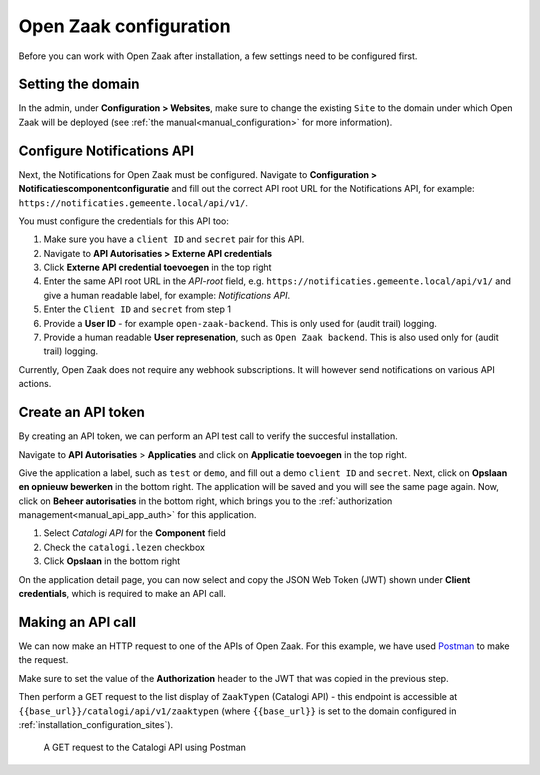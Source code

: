.. _installation_configuration:

=======================
Open Zaak configuration
=======================

Before you can work with Open Zaak after installation, a few settings need to be
configured first.

.. _installation_configuration_sites:

Setting the domain
==================

In the admin, under **Configuration > Websites**, make sure to change the existing
``Site`` to the domain under which Open Zaak will be deployed (see
:ref:`the manual<manual_configuration>` for more information).

Configure Notifications API
===========================

Next, the Notifications for Open Zaak must be configured. Navigate to
**Configuration > Notificatiescomponentconfiguratie** and fill out the correct API root
URL for the Notifications API, for example: ``https://notificaties.gemeente.local/api/v1/``.

You must configure the credentials for this API too:

1. Make sure you have a ``client ID`` and ``secret`` pair for this API.
2. Navigate to **API Autorisaties > Externe API credentials**
3. Click **Externe API credential toevoegen** in the top right
4. Enter the same API root URL in the *API-root* field, e.g.
   ``https://notificaties.gemeente.local/api/v1/`` and give a human readable label, for
   example: *Notifications API*.
5. Enter the ``Client ID`` and ``secret`` from step 1
6. Provide a **User ID** - for example ``open-zaak-backend``. This is only used for
   (audit trail) logging.
7. Provide a human readable **User represenation**, such as ``Open Zaak backend``. This
   is also used only for (audit trail) logging.

Currently, Open Zaak does not require any webhook subscriptions. It will however
send notifications on various API actions.

Create an API token
===================

By creating an API token, we can perform an API test call to verify the succesful
installation.

Navigate to **API Autorisaties** > **Applicaties** and click on **Applicatie toevoegen**
in the top right.

Give the application a label, such as ``test`` or ``demo``, and fill out a demo
``client ID`` and ``secret``. Next, click on **Opslaan en opnieuw bewerken** in the
bottom right. The application will be saved and you will see the same page again. Now,
click on **Beheer autorisaties** in the bottom right, which brings you to the
:ref:`authorization management<manual_api_app_auth>` for this application.

1. Select *Catalogi API* for the **Component** field
2. Check the ``catalogi.lezen`` checkbox
3. Click **Opslaan** in the bottom right

On the application detail page, you can now select and copy the JSON Web Token (JWT)
shown under **Client credentials**, which is required to make an API call.

Making an API call
==================

We can now make an HTTP request to one of the APIs of Open Zaak. For this example, we
have used `Postman`_ to make the request.

Make sure to set the value of the **Authorization** header to the JWT that was copied
in the previous step.

Then perform a GET request to the list display of ``ZaakTypen`` (Catalogi API) - this
endpoint is accessible at ``{{base_url}}/catalogi/api/v1/zaaktypen`` (where
``{{base_url}}`` is set to the domain configured in
:ref:`installation_configuration_sites`).

.. figure:: assets/api_request.png
    :width: 100%
    :alt: GET request to Catalogi API

    A GET request to the Catalogi API using Postman

.. _Postman: https://www.getpostman.com/
